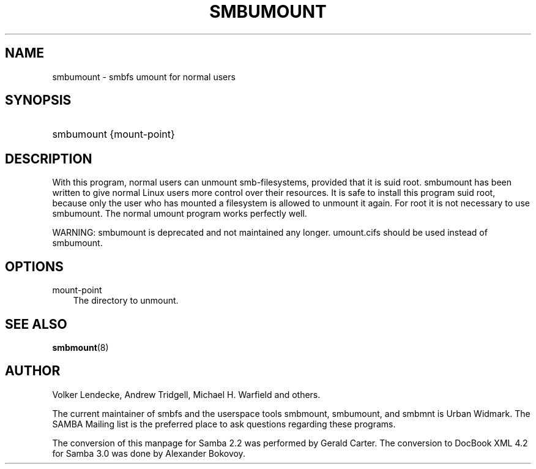 .\"Generated by db2man.xsl. Don't modify this, modify the source.
.de Sh \" Subsection
.br
.if t .Sp
.ne 5
.PP
\fB\\$1\fR
.PP
..
.de Sp \" Vertical space (when we can't use .PP)
.if t .sp .5v
.if n .sp
..
.de Ip \" List item
.br
.ie \\n(.$>=3 .ne \\$3
.el .ne 3
.IP "\\$1" \\$2
..
.TH "SMBUMOUNT" 8 "" "" ""
.SH "NAME"
smbumount - smbfs umount for normal users
.SH "SYNOPSIS"
.HP 1
smbumount {mount-point}
.SH "DESCRIPTION"
.PP
With this program, normal users can unmount smb-filesystems, provided that it is suid root.
smbumount
has been written to give normal Linux users more control over their resources. It is safe to install this program suid root, because only the user who has mounted a filesystem is allowed to unmount it again. For root it is not necessary to use smbumount. The normal umount program works perfectly well.
.PP
WARNING:
smbumount
is deprecated and not maintained any longer.
umount.cifs
should be used instead of
smbumount.
.SH "OPTIONS"
.PP
mount-point
.RS 3n
The directory to unmount.
.RE
.SH "SEE ALSO"
.PP
\fBsmbmount\fR(8)
.SH "AUTHOR"
.PP
Volker Lendecke, Andrew Tridgell, Michael H. Warfield and others.
.PP
The current maintainer of smbfs and the userspace tools
smbmount,
smbumount, and
smbmnt
is
Urban Widmark. The
SAMBA Mailing list
is the preferred place to ask questions regarding these programs.
.PP
The conversion of this manpage for Samba 2.2 was performed by Gerald Carter. The conversion to DocBook XML 4.2 for Samba 3.0 was done by Alexander Bokovoy.

